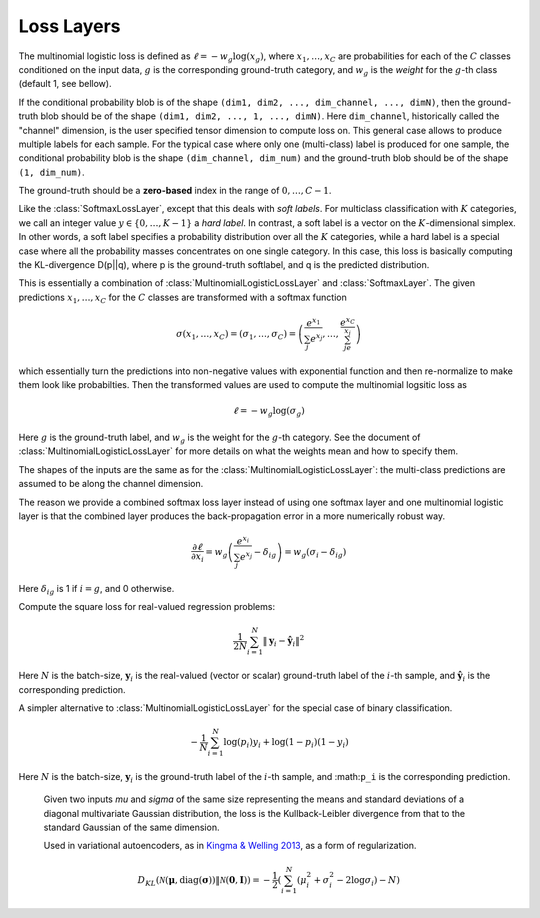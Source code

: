 Loss Layers
~~~~~~~~~~~

.. class:: MultinomialLogisticLossLayer

   The multinomial logistic loss is defined as :math:`\ell = -w_g\log(x_g)`, where
   :math:`x_1,\ldots,x_C` are probabilities for each of the :math:`C` classes
   conditioned on the input data, :math:`g` is the corresponding
   ground-truth category, and :math:`w_g` is the *weight* for the :math:`g`-th
   class (default 1, see bellow).

   If the conditional probability blob is of the shape ``(dim1, dim2, ...,
   dim_channel, ..., dimN)``, then the ground-truth blob should be of the shape
   ``(dim1, dim2, ..., 1, ..., dimN)``. Here ``dim_channel``, historically called
   the "channel" dimension, is the user specified tensor dimension to compute
   loss on. This general case allows to produce multiple labels for each
   sample. For the typical case where only one (multi-class) label is produced
   for one sample, the conditional probability blob is the shape ``(dim_channel,
   dim_num)`` and the ground-truth blob should be of the shape ``(1, dim_num)``.

   The ground-truth should be a **zero-based** index in the range of
   :math:`0,\ldots,C-1`.

   .. attribute:: bottoms

      Should be a vector containing two symbols. The first one specifies the
      name for the conditional probability input blob, and the second one
      specifies the name for the ground-truth input blob.

   .. attribute:: weight

      Default ``1.0``. Weight of this loss function. Could be useful when
      combining multiple loss functions in a network.

   .. attribute:: weights

      This can be used to specify weights for different classes. The following
      values are allowed

      * Empty array (default). This means each category should be equally
        weighted.
      * A 1D vector of length ``channels``. This defines weights for each
        category.
      * An (N-1)D tensor of the shape of a data point. In other words, the same
        shape as the prediction except that the last mini-batch dimension is
        removed. This is equivalent to the above case if the prediction is a 2D
        tensor of the shape ``channels``-by-``mini-batch``.
      * An ND tensor of the same shape as the prediction blob. This allows us to
        fully specify different weights for different data points in
        a mini-batch. See :class:`SoftlabelSoftmaxLossLayer`.

   .. attribute:: dim

      Default ``-2`` (penultimate). Specify the dimension to operate on.

   .. attribute:: normalize

      Indicating how weights should be normalized if given. The following values
      are allowed

      * ``:local`` (default): Normalize the weights locally at each location
        (w,h), across the channels.
      * ``:global``: Normalize the weights globally.
      * ``:no``: Do not normalize the weights.

      The weights normalization are done in a way that you get the same
      objective function when specifying *equal weights* for each class as when
      you do not specify any weights. In other words, the total sum of the
      weights are scaled to be equal to weights x height x channels. If you
      specify ``:no``, it is your responsibility to properly normalize the
      weights.

.. class:: SoftlabelSoftmaxLossLayer

   Like the :class:`SoftmaxLossLayer`, except that this deals with *soft
   labels*. For multiclass classification with :math:`K` categories, we call an integer
   value :math:`y\in\{0,\ldots,K-1\}` a *hard label*. In contrast, a soft label is
   a vector on the :math:`K`-dimensional simplex. In other words, a soft label
   specifies a probability distribution over all the :math:`K` categories, while
   a hard label is a special case where all the probability masses concentrates
   on one single category. In this case, this loss is basically computing the
   KL-divergence D(p||q), where p is the ground-truth softlabel, and q is the
   predicted distribution.

   .. attribute:: dim

      Default ``-2`` (penultimate). Specify the dimension to operate on.

   .. attribute:: weight

      Default ``1.0``. Weight of this loss function. Could be useful when
      combining multiple loss functions in a network.

   .. attribute:: bottoms

      Should be a vector containing two symbols. The first one specifies the
      name for the conditional probability input blob, and the second one
      specifies the name for the ground-truth (soft labels) input blob.

.. class:: SoftmaxLossLayer

   This is essentially a combination of :class:`MultinomialLogisticLossLayer`
   and :class:`SoftmaxLayer`. The given predictions :math:`x_1,\ldots,x_C` for
   the :math:`C` classes are transformed with a softmax function

   .. math::

      \sigma(x_1,\ldots,x_C) = (\sigma_1,\ldots,\sigma_C) = \left(\frac{e^{x_1}}{\sum_j
      e^{x_j}},\ldots,\frac{e^{x_C}}{\sum_je^{x_j}}\right)

   which essentially turn the predictions into non-negative values with
   exponential function and then re-normalize to make them look like
   probabilties. Then the transformed values are used to compute the multinomial
   logsitic loss as

   .. math::

      \ell = -w_g \log(\sigma_g)

   Here :math:`g` is the ground-truth label, and :math:`w_g` is the weight for
   the :math:`g`-th category. See the document of :class:`MultinomialLogisticLossLayer` for more
   details on what the weights mean and how to specify them.

   The shapes of the inputs are the same as for the :class:`MultinomialLogisticLossLayer`:
   the multi-class predictions are assumed to be along the channel dimension.

   The reason we provide a combined softmax loss layer instead of using one softmax
   layer and one multinomial logistic layer is that the combined layer produces
   the back-propagation error in a more numerically robust way.

   .. math::

      \frac{\partial \ell}{\partial x_i} = w_g\left(\frac{e^{x_i}}{\sum_j e^{x_j}}
      - \delta_{ig}\right) = w_g\left(\sigma_i - \delta_{ig}\right)

   Here :math:`\delta_{ig}` is 1 if :math:`i=g`, and 0 otherwise.

   .. attribute:: bottoms

      Should be a vector containing two symbols. The first one specifies the
      name for the conditional probability input blob, and the second one
      specifies the name for the ground-truth input blob.

   .. attribute:: dim

      Default ``-2`` (penultimate). Specify the dimension to operate on. For
      a 4D vision tensor blob, the default value (penultimate) translates to the
      3rd tensor dimension, usually called the "channel" dimension.

   .. attribute:: weight

      Default ``1.0``. Weight of this loss function. Could be useful when
      combining multiple loss functions in a network.

   .. attribute::
      weights
      normalize

      Properties for the underlying :class:`MultinomialLogisticLossLayer`. See
      its documentation for details.

.. class:: SquareLossLayer

   Compute the square loss for real-valued regression problems:

   .. math::

      \frac{1}{2N}\sum_{i=1}^N \|\mathbf{y}_i - \hat{\mathbf{y}}_i\|^2

   Here :math:`N` is the batch-size, :math:`\mathbf{y}_i` is the real-valued
   (vector or scalar) ground-truth label of the :math:`i`-th sample, and
   :math:`\hat{\mathbf{y}}_i` is the corresponding prediction.

   .. attribute:: weight

      Default ``1.0``. Weight of this loss function. Could be useful when
      combining multiple loss functions in a network.

   .. attribute:: bottoms

      Should be a vector containing two symbols. The first one specifies the
      name for the prediction :math:`\hat{\mathbf{y}}`, and the second one
      specifies the name for the ground-truth :math:`\mathbf{y}`.

.. class:: BinaryCrossEntropyLossLayer

   A simpler alternative to :class:`MultinomialLogisticLossLayer` for the
   special case of binary classification.

   .. math::

      -\frac{1}{N}\sum_{i=1}^N \log(p_i)y_i + \log(1-p_i)(1-y_i)

   Here :math:`N` is the batch-size, :math:`\mathbf{y}_i` is the ground-truth
   label of the :math:`i`-th sample, and :math:``p_i`` is the corresponding
   prediction.

   .. attribute:: weight

      Default ``1.0``. Weight of this loss function. Could be useful when
      combining multiple loss functions in a network.

   .. attribute:: bottoms

      Should be a vector containing two symbols. The first one specifies the
      name for the prediction :math:`\hat{\mathbf{y}}`, and the second one
      specifies the name for the binary ground-truth labels :math:`\mathbf{p}`.

.. class:: GaussianKLLossLayer

    Given two inputs *mu* and *sigma* of the same size representing the means
    and standard deviations of a diagonal multivariate Gaussian distribution, the
    loss is the Kullback-Leibler divergence from that to the standard Gaussian of
    the same dimension.

    Used in variational autoencoders, as in `Kingma & Welling 2013 <http://arxiv.org/abs/1312.6114>`_, as a form of regularization.

   .. math::
      D_{KL}(\mathcal{N}(\mathbf{\mu}, \mathrm{diag}(\mathbf{\sigma})) \Vert \mathcal{N}(\mathbf{0}, \mathbf{I}) )
      =  -\frac{1}{2}\left(\sum_{i=1}^N (\mu_i^2 + \sigma_i^2 - 2\log\sigma_i) - N\right)

   .. attribute:: weight

      Default ``1.0``. Weight of this loss function. Could be useful when
      combining multiple loss functions in a network.

   .. attribute:: bottoms

      Should be a vector containing two symbols. The first one specifies the
      name for the mean vector :math:`\mathbf{\mu}`, and the second one
      the vector of standard deviations :math:`\mathbf{\sigma}`.
